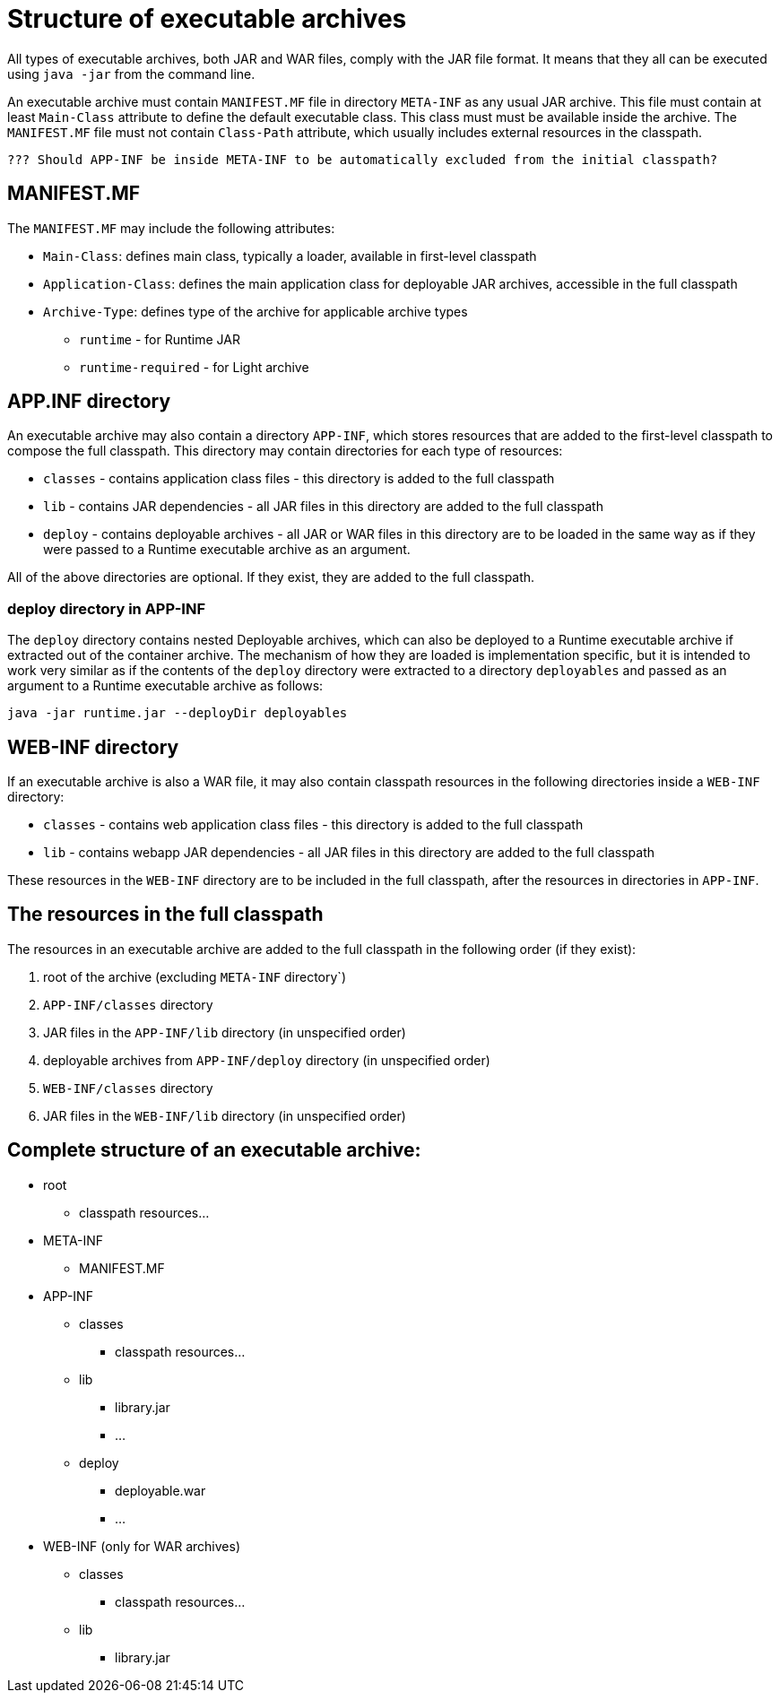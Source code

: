 # Structure of executable archives

All types of executable archives, both JAR and WAR files, comply with the JAR file format. It means that they all can be executed using `java -jar` from the command line.  

An executable archive must contain `MANIFEST.MF` file in directory `META-INF` as any usual JAR archive. This file must contain at least `Main-Class` attribute to define the default executable class. This class must must be available inside the archive. The `MANIFEST.MF` file must not contain `Class-Path` attribute, which usually includes external resources in the classpath.

 ??? Should APP-INF be inside META-INF to be automatically excluded from the initial classpath?
 
## MANIFEST.MF 

The `MANIFEST.MF` may include the following attributes:


   * `Main-Class`: defines main class, typically a loader, available in first-level classpath
   * `Application-Class`: defines the main application class for deployable JAR archives, accessible in the full classpath
   * `Archive-Type`: defines type of the archive for applicable archive types
   ** `runtime` - for Runtime JAR
   ** `runtime-required` - for Light archive

## APP.INF directory

An executable archive may also contain a directory `APP-INF`, which stores resources that are added to the first-level classpath to compose the full classpath. This directory may contain directories for each type of resources:

   * `classes` - contains application class files - this directory is added to the full classpath
   * `lib` - contains JAR dependencies - all JAR files in this directory are added to the full classpath
   * `deploy` - contains deployable archives - all JAR or WAR files in this directory are to be loaded in the same way as if they were passed to a Runtime executable archive as an argument.
   
All of the above directories are optional. If they exist, they are added to the full classpath.

### deploy directory in APP-INF

The `deploy` directory contains nested Deployable archives, which can also be deployed to a Runtime executable archive if extracted out of the container archive. The mechanism of how they are loaded is implementation specific, but it is intended to work very similar as if the contents of the `deploy` directory were extracted to a directory `deployables` and passed as an argument to a Runtime executable archive as follows:

```Shell
java -jar runtime.jar --deployDir deployables
```

## WEB-INF directory

If an executable archive is also a WAR file, it may also contain classpath resources in the following directories inside a `WEB-INF` directory:

* `classes` - contains web application class files - this directory is added to the full classpath
* `lib` - contains webapp JAR dependencies - all JAR files in this directory are added to the full classpath

These resources in the `WEB-INF` directory are to be included in the full classpath, after the resources in directories in `APP-INF`. 

## The resources in the full classpath

The resources in an executable archive are added to the full classpath in the following order (if they exist):

1. root of the archive (excluding `META-INF` directory`)

1. `APP-INF/classes` directory

1. JAR files in the `APP-INF/lib` directory (in unspecified order)

1. deployable archives from `APP-INF/deploy` directory (in unspecified order)

1. `WEB-INF/classes` directory

1. JAR files in the `WEB-INF/lib` directory (in unspecified order)


## Complete structure of an executable archive:

 * root
   ** classpath resources...
 * META-INF
   ** MANIFEST.MF
 * APP-INF
   ** classes
     *** classpath resources...
   ** lib
     *** library.jar
     *** ...
   ** deploy
     *** deployable.war
     *** ...
     
 * WEB-INF (only for WAR archives)
   ** classes
     *** classpath resources...
   ** lib
     *** library.jar
   